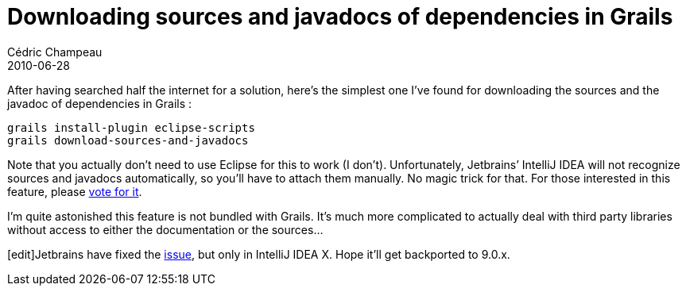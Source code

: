 = Downloading sources and javadocs of dependencies in Grails
Cédric Champeau
2010-06-28
:jbake-type: post
:jbake-tags: eclipse, grails, javadoc
:jbake-status: published
:source-highlighter: prettify
:id: downloading_sources_and_javadocs_for

After having searched half the internet for a solution, here’s the simplest one I’ve found for downloading the sources and the javadoc of dependencies in Grails :

[source]
----
grails install-plugin eclipse-scripts
grails download-sources-and-javadocs

----


Note that you actually don’t need to use Eclipse for this to work (I don’t). Unfortunately, Jetbrains’ IntelliJ IDEA will not recognize sources and javadocs automatically, so you’ll have to attach them manually. No magic trick for that. For those interested in this feature, please https://youtrack.jetbrains.net/issue/IDEA-53294[vote for it].

I’m quite astonished this feature is not bundled with Grails. It’s much more complicated to actually deal with third party libraries without access to either the documentation or the sources…

[edit]Jetbrains have fixed the https://youtrack.jetbrains.net/issue/IDEA-53294[issue], but only in IntelliJ IDEA X. Hope it’ll get backported to 9.0.x.
